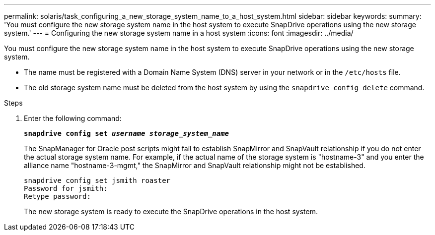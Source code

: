---
permalink: solaris/task_configuring_a_new_storage_system_name_to_a_host_system.html
sidebar: sidebar
keywords:
summary: 'You must configure the new storage system name in the host system to execute SnapDrive operations using the new storage system.'
---
= Configuring the new storage system name in a host system
:icons: font
:imagesdir: ../media/

[.lead]
You must configure the new storage system name in the host system to execute SnapDrive operations using the new storage system.

* The name must be registered with a Domain Name System (DNS) server in your network or in the `/etc/hosts` file.
* The old storage system name must be deleted from the host system by using the `snapdrive config delete` command.

.Steps

. Enter the following command:
+
`*snapdrive config set _username storage_system_name_*`
+
The SnapManager for Oracle post scripts might fail to establish SnapMirror and SnapVault relationship if you do not enter the actual storage system name. For example, if the actual name of the storage system is "hostname-3" and you enter the alliance name "hostname-3-mgmt," the SnapMirror and SnapVault relationship might not be established.
+
----
snapdrive config set jsmith roaster
Password for jsmith:
Retype password:
----
+
The new storage system is ready to execute the SnapDrive operations in the host system.
